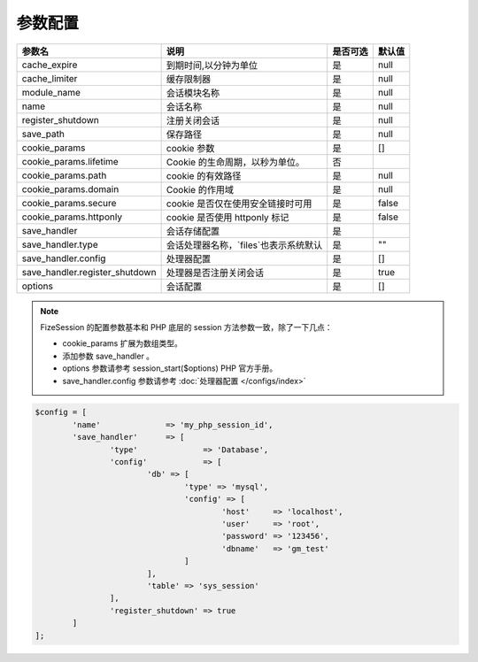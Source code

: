 ========
参数配置
========

+-----------------------------------+-----------------------------------------------------------+---------+--------+
|参数名                             |说明                                                       |是否可选 |默认值  |
+===================================+===========================================================+=========+========+
|cache_expire                       |到期时间,以分钟为单位                                      |是       |null    |
+-----------------------------------+-----------------------------------------------------------+---------+--------+
|cache_limiter                      |缓存限制器                                                 |是       |null    |
+-----------------------------------+-----------------------------------------------------------+---------+--------+
|module_name                        |会话模块名称                                               |是       |null    |
+-----------------------------------+-----------------------------------------------------------+---------+--------+
|name                               |会话名称                                                   |是       |null    |
+-----------------------------------+-----------------------------------------------------------+---------+--------+
|register_shutdown                  |注册关闭会话                                               |是       |null    |
+-----------------------------------+-----------------------------------------------------------+---------+--------+
|save_path                          |保存路径                                                   |是       |null    |
+-----------------------------------+-----------------------------------------------------------+---------+--------+
|cookie_params                      |cookie 参数                                                |是       |[]      |
+-----------------------------------+-----------------------------------------------------------+---------+--------+
|cookie_params.lifetime             |Cookie 的生命周期，以秒为单位。                            |否       |\       |
+-----------------------------------+-----------------------------------------------------------+---------+--------+
|cookie_params.path                 |cookie 的有效路径                                          |是       |null    |
+-----------------------------------+-----------------------------------------------------------+---------+--------+
|cookie_params.domain               |Cookie 的作用域                                            |是       |null    |
+-----------------------------------+-----------------------------------------------------------+---------+--------+
|cookie_params.secure               |cookie 是否仅在使用安全链接时可用                          |是       |false   |
+-----------------------------------+-----------------------------------------------------------+---------+--------+
|cookie_params.httponly             |cookie 是否使用 httponly 标记                              |是       |false   |
+-----------------------------------+-----------------------------------------------------------+---------+--------+
|save_handler                       |会话存储配置                                               |是       |\       |
+-----------------------------------+-----------------------------------------------------------+---------+--------+
|save_handler.type                  |会话处理器名称，`files`也表示系统默认                      |是       |""      |
+-----------------------------------+-----------------------------------------------------------+---------+--------+
|save_handler.config                |处理器配置                                                 |是       |[]      |
+-----------------------------------+-----------------------------------------------------------+---------+--------+
|save_handler.register_shutdown     |处理器是否注册关闭会话                                     |是       |true    |
+-----------------------------------+-----------------------------------------------------------+---------+--------+
|options                            |会话配置                                                   |是       |[]      |
+-----------------------------------+-----------------------------------------------------------+---------+--------+


.. note::

   FizeSession 的配置参数基本和 PHP 底层的 session 方法参数一致，除了一下几点：
   
   - cookie_params 扩展为数组类型。
   - 添加参数 save_handler 。
   - options 参数请参考 session_start($options) PHP 官方手册。
   - save_handler.config 参数请参考 :doc:`处理器配置 </configs/index>`
   

.. code-block:: php

	$config = [
		'name'              => 'my_php_session_id',
		'save_handler'      => [
			'type'              => 'Database',
			'config'            => [
				'db' => [
					'type' => 'mysql',
					'config' => [
						'host'     => 'localhost',
						'user'     => 'root',
						'password' => '123456',
						'dbname'   => 'gm_test'
					]
				],
				'table' => 'sys_session'
			],
			'register_shutdown' => true
		]
	];